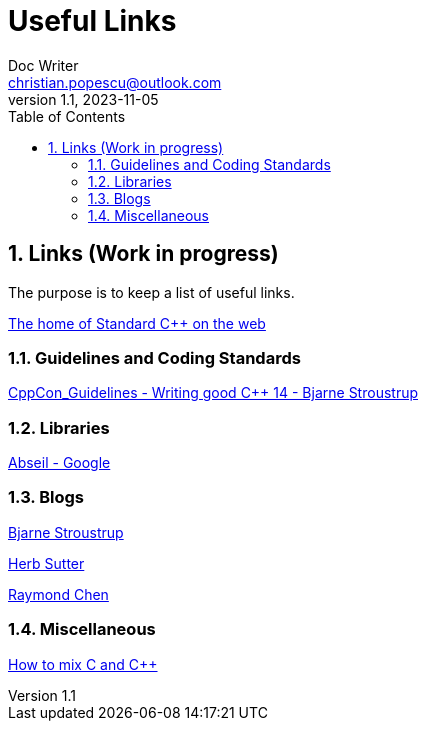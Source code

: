 = Useful Links
Doc Writer <christian.popescu@outlook.com>
v 1.1, 2023-11-05
:sectnums:
:toc:
:toclevels: 5
:pdf-page-size: A3

== Links (Work in progress)

The purpose is to keep a list of useful links.

https://isocpp.org/[The home of Standard C++ on the web]



=== Guidelines  and Coding Standards



link:../../Resources/CppCon_Guidelines_Writing_good_Cpp14_Bjarne_Stroustrup.pdf[CppCon_Guidelines - Writing good C++ 14 - Bjarne Stroustrup]



=== Libraries

https://abseil.io/[Abseil - Google]

=== Blogs

https://www.stroustrup.com/index.html[Bjarne Stroustrup]

https://herbsutter.com[Herb Sutter]

https://devblogs.microsoft.com/oldnewthing[Raymond Chen]


=== Miscellaneous

https://isocpp.org/wiki/faq/mixing-c-and-cpp[How to mix C and C++]

